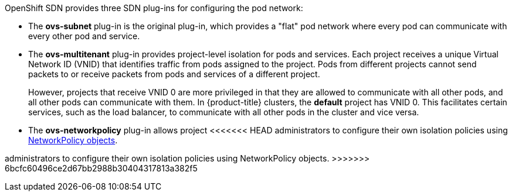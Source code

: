 OpenShift SDN provides three SDN plug-ins for configuring the pod network:

* The *ovs-subnet* plug-in is the original plug-in, which provides a "flat" pod
network where every pod can communicate with every other pod and service.
* The *ovs-multitenant* plug-in provides project-level isolation for
pods and services. Each project receives a unique Virtual Network ID (VNID)
that identifies traffic from pods assigned to the project. Pods from different
projects cannot send packets to or receive packets from pods and services of a
different project.
+
However, projects that receive VNID 0 are more privileged in that they are
allowed to communicate with all other pods, and all other pods can communicate
with them. In {product-title} clusters, the *default* project has VNID 0. This
facilitates certain services, such as the load balancer, to communicate with
all other pods in the cluster and vice versa.
* The *ovs-networkpolicy* plug-in allows project
<<<<<<< HEAD
administrators to configure their own isolation policies using
xref:../../admin_guide/managing_networking.adoc#admin-guide-networking-networkpolicy[NetworkPolicy objects].
=======
administrators to configure their own isolation policies using NetworkPolicy objects.
>>>>>>> 6bcfc60496ce2d67bb2988b30404317813a382f5

ifdef::openshift-enterprise,openshift-origin[]
[NOTE]
====
Information on configuring the SDN on masters and nodes is available in
xref:../../install_config/configuring_sdn.adoc#install-config-configuring-sdn[Configuring the SDN].
====
endif::[]
